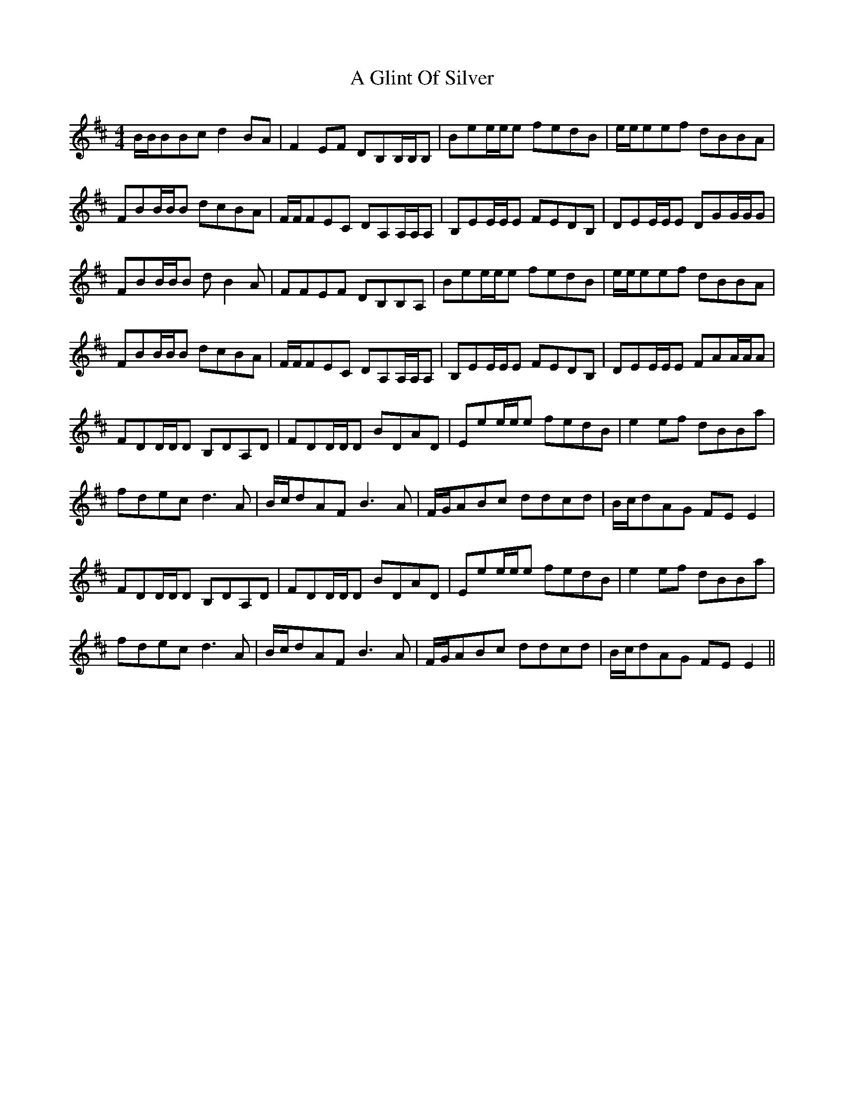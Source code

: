 X: 204
T: A Glint Of Silver
R: reel
M: 4/4
K: Edorian
B/B/BBc d2 BA|F2 EF DB,B,/B,/B,|Bee/e/e fedB|e/e/eef dBBA|
FBB/B/B dcBA|F/F/FEC DA,A,/A,/A,|B,EE/E/E FEDB,|DEE/E/E DGG/G/G|
FBB/B/B d B2 A|FFEF DB,B,A,|Bee/e/e fedB|e/e/eef dBBA|
FBB/B/B dcBA|F/F/FEC DA,A,/A,/A,|B,EE/E/E FEDB,|DEE/E/E FAA/A/A|
FDD/D/D B,DA,D|FDD/D/D BDAD|Eee/e/e fedB|e2 ef dBBa|
fdec d3 A|B/c/dAF B3 A|F/G/ABc ddcd|B/c/dAG FE E2|
FDD/D/D B,DA,D|FDD/D/D BDAD|Eee/e/e fedB|e2 ef dBBa|
fdec d3 A|B/c/dAF B3 A|F/G/ABc ddcd|B/c/dAG FE E2||

